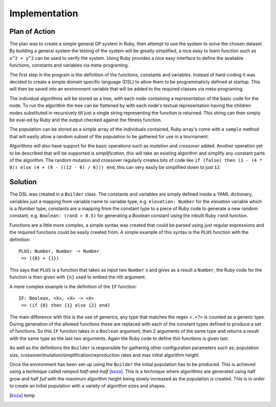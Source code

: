 Implementation
==============

Plan of Action
--------------

The plan was to create a simple general GP system in Ruby, then attempt to use
the system to solve the chosen dataset.  By building a general system the
testing of the system will be greatly simplified, a nice easy to learn function
such as ``x^2 + y^2`` can be used to verify the system.  Using Ruby provides a
nice easy interface to define the available functions, constants and variables
via meta-programing.

The first step in the program is the definition of the functions, constants and
variables.  Instead of hard-coding it was decided to create a simple domain
specific language (DSL) to allow them to be programmaticly defined at startup.
This will then be saved into an environment variable that will be added to the
required classes via meta-programing.

The individual algorithms will be stored as a tree, with each node containing a
representation of the basic code for the node.  To run the algorithm the tree
can be flattened by with each node's textual representation having the children
nodes substituted in recursively till just a single string representing the
function is returned.  This string can then simply be eval-ed by Ruby and the
output checked against the fitness function.

The population can be stored as a simple array of the individuals contained,
Ruby array's come with a ``sample`` method that will easily allow a random
subset of the population to be gathered for use in a tournament.

Algorithms will also have support for the basic operations such as *mutation*
and *crossover* added.  Another operation yet to be described that will be
supported is *simplification*, this will take an existing algorithm and simplify
any constant parts of the algorithm.  The random mutation and crossover
regularly creates bits of code like ``if (false) then (1 - (4 * 8)) else (4 + (9
- ((12 - 6) / 6))) end``, this can very easily be simplified down to just
``12``.

Solution
--------

The DSL was created in a ``Builder`` class.  The constants and variables are
simply defined inside a YAML dictionary, variables just a mapping from variable
name to variable type, e.g. ``elevation: Number`` for the *elevation* variable
which is a *Number* type, constants are a mapping from the constant type to a
piece of Ruby code to generate a new random constant, e.g. ``Boolean: (rand >
0.5)`` for generating a *Boolean* constant using the inbuilt Ruby ``rand``
function.

Functions are a little more complex, a simple syntax was created that could be
parsed using just regular expressions and the required functions could be easily
created from.  A simple example of this syntax is the ``PLUS`` function with the
definition::
  
  PLUS: Number, Number -> Number
   => ({0} + {1})

This says that ``PLUS`` is a function that takes as input two ``Number`` s and
gives as a result a ``Number``, the Ruby code for the function is then given
with ``{n}`` used to embed the nth argument.


A more complex example is the definition of the ``IF`` function::

  IF: Boolean, <X>, <X> -> <X>
   => (if {0} then {1} else {2} end)

The main difference with this is the use of generics, any type that matches the
regex ``<.+?>`` is counted as a generic type.  During generation of the allowed
functions these are replaced with each of the constant types defined to produce
a set of functions.  So this ``IF`` function takes in a ``Boolean`` argument,
then 2 arguments of the same type and returns a result with the same type as the
last two arguments.  Again the Ruby code to define this functions is given last.

As well as the definitions the ``Builder`` is responsible for gathering other
configuration parameters such as; population size,
crossover/mutation/simplification/reproduction rates and max initial algorithm
height.

Once the environment has been set-up using the ``Builder`` the initial
population has to be produced.  This is achieved using a technique called
*ramped half-and-half* [koza]_.  This is a technique where algorithms are
generated using half *grow* and half *full* with the maximum algorithm height
being slowly increased as the population is created.  This is in order to create
an initial population with a variety of algorithm sizes and shapes.



.. [koza] temp
